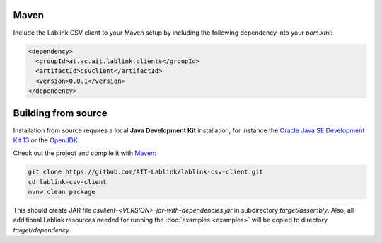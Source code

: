 Maven
=====

Include the Lablink CSV client to your Maven setup by including the following dependency into your *pom.xml*:

.. code-block:: xml

   <dependency>
     <groupId>at.ac.ait.lablink.clients</groupId>
     <artifactId>csvclient</artifactId>
     <version>0.0.1</version>
   </dependency>

Building from source
====================

Installation from source requires a local **Java Development Kit** installation, for instance the `Oracle Java SE Development Kit 13 <https://www.oracle.com/technetwork/java/javase/downloads/index.html>`_ or the `OpenJDK <https://openjdk.java.net/>`_.

Check out the project and compile it with `Maven <https://maven.apache.org/>`__:

.. code-block:: none

   git clone https://github.com/AIT-Lablink/lablink-csv-client.git
   cd lablink-csv-client
   mvnw clean package

This should create JAR file *csvlient-<VERSION>-jar-with-dependencies.jar* in subdirectory *target/assembly*.
Also, all additional Lablink resources needed for running the :doc:`examples <examples>` will be copied to directory *target/dependency*.
